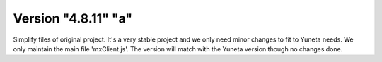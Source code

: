 Version "4.8.11" "a"
===================

Simplify files of original project.
It's a very stable project and we only need minor changes to fit to Yuneta needs.
We only maintain the main file 'mxClient.js'.
The version will match with the Yuneta version though no changes done.
